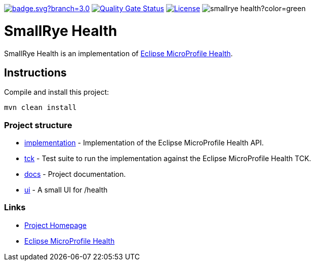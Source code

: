 :microprofile-health: https://github.com/eclipse/microprofile-health/
:ci: https://github.com/smallrye/smallrye-health/actions?query=workflow%3A%22SmallRye+Build%22
:sonar: https://sonarcloud.io/dashboard?id=smallrye_smallrye-health

image:https://github.com/smallrye/smallrye-health/workflows/SmallRye%20Build/badge.svg?branch=3.0.x[link={ci}]
image:https://sonarcloud.io/api/project_badges/measure?project=smallrye_smallrye-health&metric=alert_status["Quality Gate Status", link={sonar}]
image:https://img.shields.io/github/license/thorntail/thorntail.svg["License", link="http://www.apache.org/licenses/LICENSE-2.0"]
image:https://img.shields.io/maven-central/v/io.smallrye/smallrye-health?color=green[]

= SmallRye Health

SmallRye Health is an implementation of {microprofile-health}[Eclipse MicroProfile Health].

== Instructions

Compile and install this project:

[source,bash]
----
mvn clean install
----

=== Project structure

* link:implementation[] - Implementation of the Eclipse MicroProfile Health API.
* link:tck[] - Test suite to run the implementation against the Eclipse MicroProfile Health TCK.
* link:docs[] - Project documentation.
* link:ui[] - A small UI for /health

=== Links

* http://github.com/smallrye/smallrye-health/[Project Homepage]
* {microprofile-health}[Eclipse MicroProfile Health]

